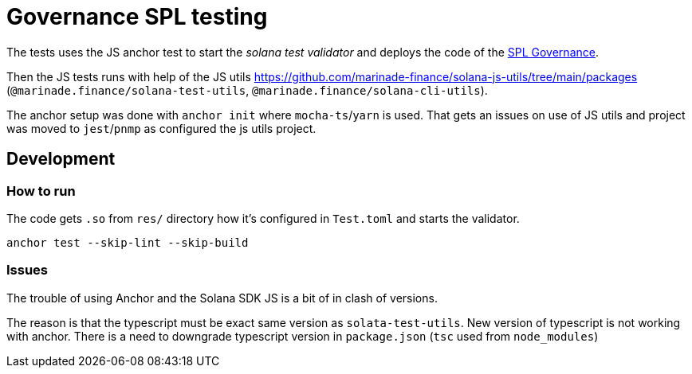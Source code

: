 = Governance SPL testing

The tests uses the JS anchor test to start the _solana test validator_
and deploys the code of the https://github.com/solana-labs/solana-program-library/blob/master/governance[SPL Governance].

Then the JS tests runs with help of the JS utils https://github.com/marinade-finance/solana-js-utils/tree/main/packages
(`@marinade.finance/solana-test-utils`, `@marinade.finance/solana-cli-utils`).

The anchor setup was done with `anchor init` where `mocha-ts`/`yarn` is used.
That gets an issues on use of JS utils and project was moved to `jest`/`pnmp` as configured the js utils project.

== Development

=== How to run

The code gets `.so` from `res/` directory how it's configured in `Test.toml`
and starts the validator.

[source,sh]
----
anchor test --skip-lint --skip-build
----

=== Issues

The trouble of using Anchor and the Solana SDK JS is a bit of in clash of versions.

The reason is that the typescript must be exact same version as `solata-test-utils`.
New version of typescript is not working with anchor.
There is a need to downgrade typescript version in `package.json` (`tsc` used from `node_modules`)
